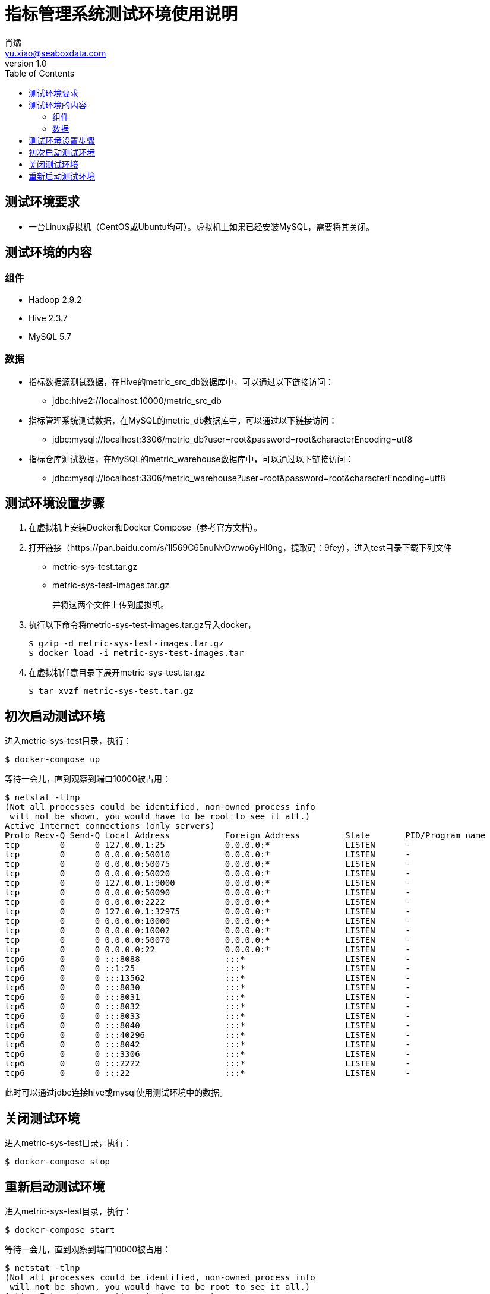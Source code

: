 = 指标管理系统测试环境使用说明
肖燏 <yu.xiao@seaboxdata.com>
v1.0
:toc:

== 测试环境要求
* 一台Linux虚拟机（CentOS或Ubuntu均可）。虚拟机上如果已经安装MySQL，需要将其关闭。

== 测试环境的内容

=== 组件
* Hadoop 2.9.2
* Hive 2.3.7
* MySQL 5.7

=== 数据
* 指标数据源测试数据，在Hive的metric_src_db数据库中，可以通过以下链接访问：
 - jdbc:hive2://localhost:10000/metric_src_db
* 指标管理系统测试数据，在MySQL的metric_db数据库中，可以通过以下链接访问：
 - jdbc:mysql://localhost:3306/metric_db?user=root&password=root&characterEncoding=utf8
* 指标仓库测试数据，在MySQL的metric_warehouse数据库中，可以通过以下链接访问：
 - jdbc:mysql://localhost:3306/metric_warehouse?user=root&password=root&characterEncoding=utf8

== 测试环境设置步骤
. 在虚拟机上安装Docker和Docker Compose（参考官方文档）。
. 打开链接（https://pan.baidu.com/s/1l569C65nuNvDwwo6yHI0ng，提取码：9fey），进入test目录下载下列文件
 - metric-sys-test.tar.gz
 - metric-sys-test-images.tar.gz
+
并将这两个文件上传到虚拟机。
. 执行以下命令将metric-sys-test-images.tar.gz导入docker，
+
[source, shell]
----
$ gzip -d metric-sys-test-images.tar.gz
$ docker load -i metric-sys-test-images.tar
----
. 在虚拟机任意目录下展开metric-sys-test.tar.gz
+
[source, shell]
----
$ tar xvzf metric-sys-test.tar.gz
----

== 初次启动测试环境
进入metric-sys-test目录，执行：
[source, shell]
----
$ docker-compose up
----
等待一会儿，直到观察到端口10000被占用：
[source, shell]
----
$ netstat -tlnp
(Not all processes could be identified, non-owned process info
 will not be shown, you would have to be root to see it all.)
Active Internet connections (only servers)
Proto Recv-Q Send-Q Local Address           Foreign Address         State       PID/Program name
tcp        0      0 127.0.0.1:25            0.0.0.0:*               LISTEN      -
tcp        0      0 0.0.0.0:50010           0.0.0.0:*               LISTEN      -
tcp        0      0 0.0.0.0:50075           0.0.0.0:*               LISTEN      -
tcp        0      0 0.0.0.0:50020           0.0.0.0:*               LISTEN      -
tcp        0      0 127.0.0.1:9000          0.0.0.0:*               LISTEN      -
tcp        0      0 0.0.0.0:50090           0.0.0.0:*               LISTEN      -
tcp        0      0 0.0.0.0:2222            0.0.0.0:*               LISTEN      -
tcp        0      0 127.0.0.1:32975         0.0.0.0:*               LISTEN      -
tcp        0      0 0.0.0.0:10000           0.0.0.0:*               LISTEN      -
tcp        0      0 0.0.0.0:10002           0.0.0.0:*               LISTEN      -
tcp        0      0 0.0.0.0:50070           0.0.0.0:*               LISTEN      -
tcp        0      0 0.0.0.0:22              0.0.0.0:*               LISTEN      -
tcp6       0      0 :::8088                 :::*                    LISTEN      -
tcp6       0      0 ::1:25                  :::*                    LISTEN      -
tcp6       0      0 :::13562                :::*                    LISTEN      -
tcp6       0      0 :::8030                 :::*                    LISTEN      -
tcp6       0      0 :::8031                 :::*                    LISTEN      -
tcp6       0      0 :::8032                 :::*                    LISTEN      -
tcp6       0      0 :::8033                 :::*                    LISTEN      -
tcp6       0      0 :::8040                 :::*                    LISTEN      -
tcp6       0      0 :::40296                :::*                    LISTEN      -
tcp6       0      0 :::8042                 :::*                    LISTEN      -
tcp6       0      0 :::3306                 :::*                    LISTEN      -
tcp6       0      0 :::2222                 :::*                    LISTEN      -
tcp6       0      0 :::22                   :::*                    LISTEN      -
----
此时可以通过jdbc连接hive或mysql使用测试环境中的数据。

== 关闭测试环境
进入metric-sys-test目录，执行：
[source, shell]
----
$ docker-compose stop
----

== 重新启动测试环境
进入metric-sys-test目录，执行：
[source, shell]
----
$ docker-compose start
----
等待一会儿，直到观察到端口10000被占用：
[source, shell]
----
$ netstat -tlnp
(Not all processes could be identified, non-owned process info
 will not be shown, you would have to be root to see it all.)
Active Internet connections (only servers)
Proto Recv-Q Send-Q Local Address           Foreign Address         State       PID/Program name
tcp        0      0 127.0.0.1:25            0.0.0.0:*               LISTEN      -
tcp        0      0 0.0.0.0:50010           0.0.0.0:*               LISTEN      -
tcp        0      0 0.0.0.0:50075           0.0.0.0:*               LISTEN      -
tcp        0      0 0.0.0.0:50020           0.0.0.0:*               LISTEN      -
tcp        0      0 127.0.0.1:9000          0.0.0.0:*               LISTEN      -
tcp        0      0 0.0.0.0:50090           0.0.0.0:*               LISTEN      -
tcp        0      0 0.0.0.0:2222            0.0.0.0:*               LISTEN      -
tcp        0      0 127.0.0.1:32975         0.0.0.0:*               LISTEN      -
tcp        0      0 0.0.0.0:10000           0.0.0.0:*               LISTEN      -
tcp        0      0 0.0.0.0:10002           0.0.0.0:*               LISTEN      -
tcp        0      0 0.0.0.0:50070           0.0.0.0:*               LISTEN      -
tcp        0      0 0.0.0.0:22              0.0.0.0:*               LISTEN      -
tcp6       0      0 :::8088                 :::*                    LISTEN      -
tcp6       0      0 ::1:25                  :::*                    LISTEN      -
tcp6       0      0 :::13562                :::*                    LISTEN      -
tcp6       0      0 :::8030                 :::*                    LISTEN      -
tcp6       0      0 :::8031                 :::*                    LISTEN      -
tcp6       0      0 :::8032                 :::*                    LISTEN      -
tcp6       0      0 :::8033                 :::*                    LISTEN      -
tcp6       0      0 :::8040                 :::*                    LISTEN      -
tcp6       0      0 :::40296                :::*                    LISTEN      -
tcp6       0      0 :::8042                 :::*                    LISTEN      -
tcp6       0      0 :::3306                 :::*                    LISTEN      -
tcp6       0      0 :::2222                 :::*                    LISTEN      -
tcp6       0      0 :::22                   :::*                    LISTEN      -
----
此时可以通过jdbc连接hive或mysql使用测试环境中的数据。

